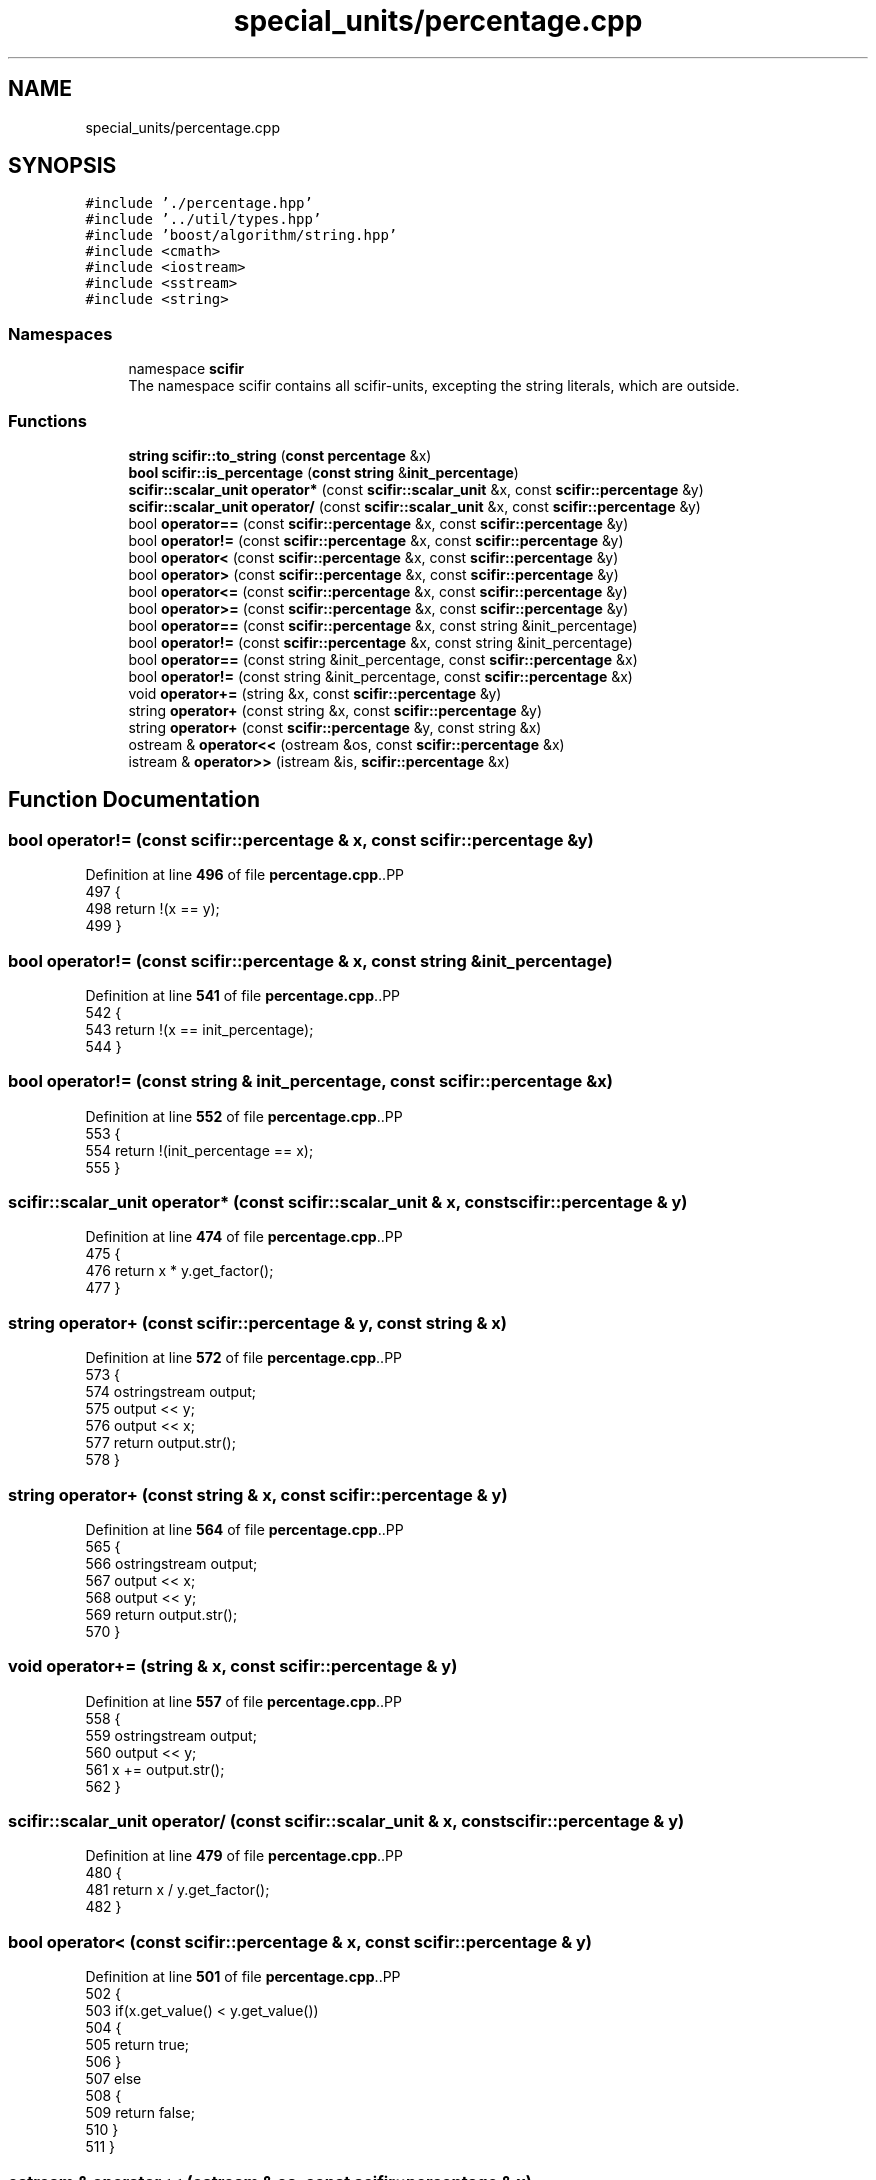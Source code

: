.TH "special_units/percentage.cpp" 3 "Version 2.0.0" "scifir-units" \" -*- nroff -*-
.ad l
.nh
.SH NAME
special_units/percentage.cpp
.SH SYNOPSIS
.br
.PP
\fC#include '\&./percentage\&.hpp'\fP
.br
\fC#include '\&.\&./util/types\&.hpp'\fP
.br
\fC#include 'boost/algorithm/string\&.hpp'\fP
.br
\fC#include <cmath>\fP
.br
\fC#include <iostream>\fP
.br
\fC#include <sstream>\fP
.br
\fC#include <string>\fP
.br

.SS "Namespaces"

.in +1c
.ti -1c
.RI "namespace \fBscifir\fP"
.br
.RI "The namespace scifir contains all scifir-units, excepting the string literals, which are outside\&. "
.in -1c
.SS "Functions"

.in +1c
.ti -1c
.RI "\fBstring\fP \fBscifir::to_string\fP (\fBconst\fP \fBpercentage\fP &x)"
.br
.ti -1c
.RI "\fBbool\fP \fBscifir::is_percentage\fP (\fBconst\fP \fBstring\fP &\fBinit_percentage\fP)"
.br
.ti -1c
.RI "\fBscifir::scalar_unit\fP \fBoperator*\fP (const \fBscifir::scalar_unit\fP &x, const \fBscifir::percentage\fP &y)"
.br
.ti -1c
.RI "\fBscifir::scalar_unit\fP \fBoperator/\fP (const \fBscifir::scalar_unit\fP &x, const \fBscifir::percentage\fP &y)"
.br
.ti -1c
.RI "bool \fBoperator==\fP (const \fBscifir::percentage\fP &x, const \fBscifir::percentage\fP &y)"
.br
.ti -1c
.RI "bool \fBoperator!=\fP (const \fBscifir::percentage\fP &x, const \fBscifir::percentage\fP &y)"
.br
.ti -1c
.RI "bool \fBoperator<\fP (const \fBscifir::percentage\fP &x, const \fBscifir::percentage\fP &y)"
.br
.ti -1c
.RI "bool \fBoperator>\fP (const \fBscifir::percentage\fP &x, const \fBscifir::percentage\fP &y)"
.br
.ti -1c
.RI "bool \fBoperator<=\fP (const \fBscifir::percentage\fP &x, const \fBscifir::percentage\fP &y)"
.br
.ti -1c
.RI "bool \fBoperator>=\fP (const \fBscifir::percentage\fP &x, const \fBscifir::percentage\fP &y)"
.br
.ti -1c
.RI "bool \fBoperator==\fP (const \fBscifir::percentage\fP &x, const string &init_percentage)"
.br
.ti -1c
.RI "bool \fBoperator!=\fP (const \fBscifir::percentage\fP &x, const string &init_percentage)"
.br
.ti -1c
.RI "bool \fBoperator==\fP (const string &init_percentage, const \fBscifir::percentage\fP &x)"
.br
.ti -1c
.RI "bool \fBoperator!=\fP (const string &init_percentage, const \fBscifir::percentage\fP &x)"
.br
.ti -1c
.RI "void \fBoperator+=\fP (string &x, const \fBscifir::percentage\fP &y)"
.br
.ti -1c
.RI "string \fBoperator+\fP (const string &x, const \fBscifir::percentage\fP &y)"
.br
.ti -1c
.RI "string \fBoperator+\fP (const \fBscifir::percentage\fP &y, const string &x)"
.br
.ti -1c
.RI "ostream & \fBoperator<<\fP (ostream &os, const \fBscifir::percentage\fP &x)"
.br
.ti -1c
.RI "istream & \fBoperator>>\fP (istream &is, \fBscifir::percentage\fP &x)"
.br
.in -1c
.SH "Function Documentation"
.PP 
.SS "bool operator!= (const \fBscifir::percentage\fP & x, const \fBscifir::percentage\fP & y)"

.PP
Definition at line \fB496\fP of file \fBpercentage\&.cpp\fP\&..PP
.nf
497 {
498     return !(x == y);
499 }
.fi

.SS "bool operator!= (const \fBscifir::percentage\fP & x, const string & init_percentage)"

.PP
Definition at line \fB541\fP of file \fBpercentage\&.cpp\fP\&..PP
.nf
542 {
543     return !(x == init_percentage);
544 }
.fi

.SS "bool operator!= (const string & init_percentage, const \fBscifir::percentage\fP & x)"

.PP
Definition at line \fB552\fP of file \fBpercentage\&.cpp\fP\&..PP
.nf
553 {
554     return !(init_percentage == x);
555 }
.fi

.SS "\fBscifir::scalar_unit\fP operator* (const \fBscifir::scalar_unit\fP & x, const \fBscifir::percentage\fP & y)"

.PP
Definition at line \fB474\fP of file \fBpercentage\&.cpp\fP\&..PP
.nf
475 {
476     return x * y\&.get_factor();
477 }
.fi

.SS "string operator+ (const \fBscifir::percentage\fP & y, const string & x)"

.PP
Definition at line \fB572\fP of file \fBpercentage\&.cpp\fP\&..PP
.nf
573 {
574     ostringstream output;
575     output << y;
576     output << x;
577     return output\&.str();
578 }
.fi

.SS "string operator+ (const string & x, const \fBscifir::percentage\fP & y)"

.PP
Definition at line \fB564\fP of file \fBpercentage\&.cpp\fP\&..PP
.nf
565 {
566     ostringstream output;
567     output << x;
568     output << y;
569     return output\&.str();
570 }
.fi

.SS "void operator+= (string & x, const \fBscifir::percentage\fP & y)"

.PP
Definition at line \fB557\fP of file \fBpercentage\&.cpp\fP\&..PP
.nf
558 {
559     ostringstream output;
560     output << y;
561     x += output\&.str();
562 }
.fi

.SS "\fBscifir::scalar_unit\fP operator/ (const \fBscifir::scalar_unit\fP & x, const \fBscifir::percentage\fP & y)"

.PP
Definition at line \fB479\fP of file \fBpercentage\&.cpp\fP\&..PP
.nf
480 {
481     return x / y\&.get_factor();
482 }
.fi

.SS "bool operator< (const \fBscifir::percentage\fP & x, const \fBscifir::percentage\fP & y)"

.PP
Definition at line \fB501\fP of file \fBpercentage\&.cpp\fP\&..PP
.nf
502 {
503     if(x\&.get_value() < y\&.get_value())
504     {
505         return true;
506     }
507     else
508     {
509         return false;
510     }
511 }
.fi

.SS "ostream & operator<< (ostream & os, const \fBscifir::percentage\fP & x)"

.PP
Definition at line \fB580\fP of file \fBpercentage\&.cpp\fP\&..PP
.nf
581 {
582     return os << to_string(x);
583 }
.fi

.SS "bool operator<= (const \fBscifir::percentage\fP & x, const \fBscifir::percentage\fP & y)"

.PP
Definition at line \fB525\fP of file \fBpercentage\&.cpp\fP\&..PP
.nf
526 {
527     return !(x > y);
528 }
.fi

.SS "bool operator== (const \fBscifir::percentage\fP & x, const \fBscifir::percentage\fP & y)"

.PP
Definition at line \fB484\fP of file \fBpercentage\&.cpp\fP\&..PP
.nf
485 {
486     if(x\&.get_value() == y\&.get_value())
487     {
488         return true;
489     }
490     else
491     {
492         return false;
493     }
494 }
.fi

.SS "bool operator== (const \fBscifir::percentage\fP & x, const string & init_percentage)"

.PP
Definition at line \fB535\fP of file \fBpercentage\&.cpp\fP\&..PP
.nf
536 {
537     scifir::percentage y = scifir::percentage(init_percentage);
538     return (x == y);
539 }
.fi

.SS "bool operator== (const string & init_percentage, const \fBscifir::percentage\fP & x)"

.PP
Definition at line \fB546\fP of file \fBpercentage\&.cpp\fP\&..PP
.nf
547 {
548     scifir::percentage y = scifir::percentage(init_percentage);
549     return (x == y);
550 }
.fi

.SS "bool operator> (const \fBscifir::percentage\fP & x, const \fBscifir::percentage\fP & y)"

.PP
Definition at line \fB513\fP of file \fBpercentage\&.cpp\fP\&..PP
.nf
514 {
515     if(x\&.get_value() > y\&.get_value())
516     {
517         return true;
518     }
519     else
520     {
521         return false;
522     }
523 }
.fi

.SS "bool operator>= (const \fBscifir::percentage\fP & x, const \fBscifir::percentage\fP & y)"

.PP
Definition at line \fB530\fP of file \fBpercentage\&.cpp\fP\&..PP
.nf
531 {
532     return !(x < y);
533 }
.fi

.SS "istream & operator>> (istream & is, \fBscifir::percentage\fP & x)"

.PP
Definition at line \fB585\fP of file \fBpercentage\&.cpp\fP\&..PP
.nf
586 {
587     char a[256];
588     is\&.getline(a, 256);
589     string b(a);
590     boost::trim(b);
591     x = scifir::percentage(b);
592     return is;
593 }
.fi

.SH "Author"
.PP 
Generated automatically by Doxygen for scifir-units from the source code\&.

